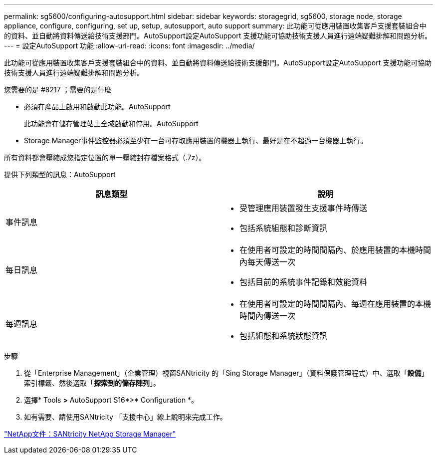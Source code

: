 ---
permalink: sg5600/configuring-autosupport.html 
sidebar: sidebar 
keywords: storagegrid, sg5600, storage node, storage appliance, configure, configuring, set up, setup, autosupport, auto support 
summary: 此功能可從應用裝置收集客戶支援套裝組合中的資料、並自動將資料傳送給技術支援部門。AutoSupport設定AutoSupport 支援功能可協助技術支援人員進行遠端疑難排解和問題分析。 
---
= 設定AutoSupport 功能
:allow-uri-read: 
:icons: font
:imagesdir: ../media/


[role="lead"]
此功能可從應用裝置收集客戶支援套裝組合中的資料、並自動將資料傳送給技術支援部門。AutoSupport設定AutoSupport 支援功能可協助技術支援人員進行遠端疑難排解和問題分析。

.您需要的是 #8217 ；需要的是什麼
* 必須在產品上啟用和啟動此功能。AutoSupport
+
此功能會在儲存管理站上全域啟動和停用。AutoSupport

* Storage Manager事件監控器必須至少在一台可存取應用裝置的機器上執行、最好是在不超過一台機器上執行。


所有資料都會壓縮成您指定位置的單一壓縮封存檔案格式（.7z）。

提供下列類型的訊息：AutoSupport

|===
| 訊息類型 | 說明 


 a| 
事件訊息
 a| 
* 受管理應用裝置發生支援事件時傳送
* 包括系統組態和診斷資訊




 a| 
每日訊息
 a| 
* 在使用者可設定的時間間隔內、於應用裝置的本機時間內每天傳送一次
* 包括目前的系統事件記錄和效能資料




 a| 
每週訊息
 a| 
* 在使用者可設定的時間間隔內、每週在應用裝置的本機時間內傳送一次
* 包括組態和系統狀態資訊


|===
.步驟
. 從「Enterprise Management」（企業管理）視窗SANtricity 的「Sing Storage Manager」（資料保護管理程式）中、選取「*設備*」索引標籤、然後選取「*探索到的儲存陣列*」。
. 選擇* Tools *>* AutoSupport S16*>* Configuration *。
. 如有需要、請使用SANtricity 「支援中心」線上說明來完成工作。


http://mysupport.netapp.com/documentation/productlibrary/index.html?productID=61197["NetApp文件：SANtricity NetApp Storage Manager"^]
